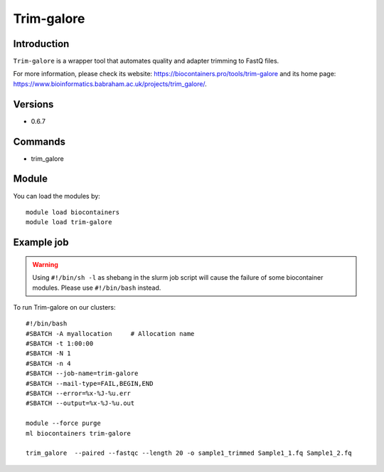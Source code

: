 .. _backbone-label:

Trim-galore
==============================

Introduction
~~~~~~~~
``Trim-galore`` is a wrapper tool that automates quality and adapter trimming to FastQ files. 

| For more information, please check its website: https://biocontainers.pro/tools/trim-galore and its home page: https://www.bioinformatics.babraham.ac.uk/projects/trim_galore/.

Versions
~~~~~~~~
- 0.6.7

Commands
~~~~~~~
- trim_galore

Module
~~~~~~~~
You can load the modules by::
    
    module load biocontainers
    module load trim-galore

Example job
~~~~~
.. warning::
    Using ``#!/bin/sh -l`` as shebang in the slurm job script will cause the failure of some biocontainer modules. Please use ``#!/bin/bash`` instead.

To run Trim-galore on our clusters::

    #!/bin/bash
    #SBATCH -A myallocation     # Allocation name 
    #SBATCH -t 1:00:00
    #SBATCH -N 1
    #SBATCH -n 4
    #SBATCH --job-name=trim-galore
    #SBATCH --mail-type=FAIL,BEGIN,END
    #SBATCH --error=%x-%J-%u.err
    #SBATCH --output=%x-%J-%u.out

    module --force purge
    ml biocontainers trim-galore
   
    trim_galore  --paired --fastqc --length 20 -o sample1_trimmed Sample1_1.fq Sample1_2.fq
